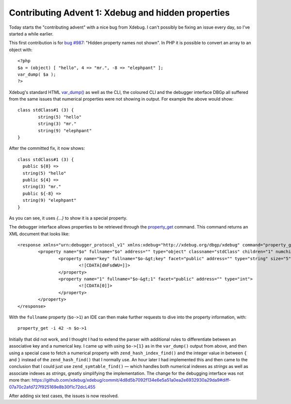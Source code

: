 Contributing Advent 1: Xdebug and hidden properties
===================================================

.. articleMetaData::
   :Where: London, UK
   :Date: 2013-12-01 09:10 Europe/London
   :Tags: blog, php, xdebug
   :Short: adv1301

Today starts the "contributing advent" with a nice bug from Xdebug. I can't
possibly be fixing an issue every day, so I've started a while earlier. 

This first contribution is for `bug #987`_: "Hidden property names not shown".
In PHP it is possible to convert an array to an object with::

	<?php
	$a = (object) [ "hello", 4 => "mr.", -8 => "elephpant" ];
	var_dump( $a );
	?>

Xdebug's standard HTML `var_dump()`_ as well as the CLI, the coloured CLI and
the debugger interface DBGp all suffered from the same issues that numerical
properties were not showing in output. For example the above would show::

	class stdClass#1 (3) {
		string(5) "hello"
		string(3) "mr."
		string(9) "elephpant"
	}

After the committed fix, it now shows::

	class stdClass#1 (3) {
	  public ${0} =>
	  string(5) "hello"
	  public ${4} =>
	  string(3) "mr."
	  public ${-8} =>
	  string(9) "elephpant"
	}

As you can see, it uses `{…}` to show it is a special property.

The debugger interface allows properties to be retrieved through the
`property_get`_ command. This command returns an XML document that looks like::

	<response xmlns="urn:debugger_protocol_v1" xmlns:xdebug="http://xdebug.org/dbgp/xdebug" command="property_get" transaction_id="4">
		<property name="$o" fullname="$o" address="" type="object" classname="stdClass" children="1" numchildren="6" page="0" pagesize="32">
			<property name="key" fullname="$o-&gt;key" facet="public" address="" type="string" size="5" encoding="base64">
				<![CDATA[dmFsdWU=]]>
			</property>
			<property name="1" fullname="$o-&gt;1" facet="public" address="" type="int">
				<![CDATA[0]]>
			</property>
		</property>
	</response>

With the ``fullname`` property (``$o->1``) an IDE can then make further
requests to dive into the property information, with::

	property_get -i 42 -n $o->1

Initially that did not work, and I thought I had to extend the parser with
additional rules to differentiate between an associative key and a numerical
key. I came up with using ``$o->{1}`` as in the ``var_dump()`` output from
above, and then using a special case to fetch a numerical property with
``zend_hash_index_find()`` and the integer value in between ``{`` and ``}``
instead of the ``zend_hash_find()`` that I normally use. An hour later I had
implemented this and then came to the conclusion that I could just use
``zend_symtable_find()`` — which handles both numerical indexes as *strings*
as well as associate indexes as *strings*, greatly simplifying the
implementation. The change for the debugging interface was not more than:
https://github.com/xdebug/xdebug/commit/4d8d5b7092f134e6e5a51a0ea2e6932930a29da9#diff-07a70c2afd727f925169e8b30f1c72dcL455

After adding six test cases, the issues is now resolved.


.. _`bug #987`: http://bugs.xdebug.org/view.php?id=987
.. _`var_dump()`: http://xdebug.org/docs/all_functions#xdebug_var_dump
.. _`property_get`: http://xdebug.org/docs-dbgp.php#property-get-property-set-property-value

